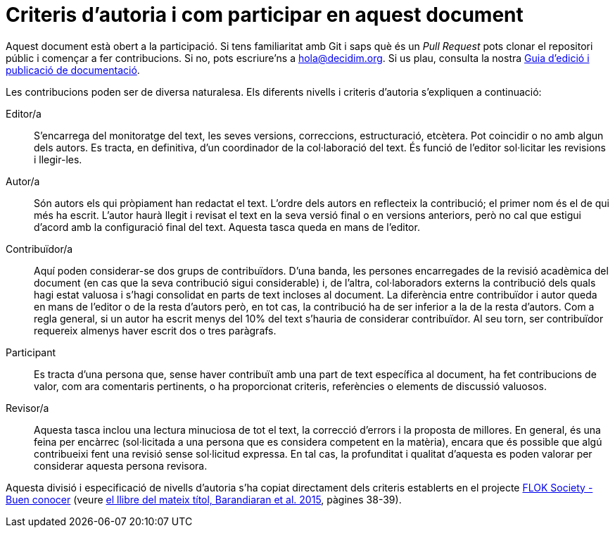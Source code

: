 = Criteris d'autoria i com participar en aquest document

// tag::contents[]

Aquest document està obert a la participació.
Si tens familiaritat amb Git i saps què és un _Pull Request_ pots clonar
ifdef::_public_repo_url[]
ifeval::["{_public_repo_url}" != ""]
{_public_repo_url}[el repositori públic]
endif::[]
ifeval::["{_public_repo_url}" == ""]
el repositori públic
endif::[]
endif::[]
ifndef::_public_repo_url[el repositori públic]
i començar a fer contribucions.
Si no, pots escriure'ns a hola@decidim.org.
Si us plau, consulta la nostra https://docs.decidim.org/docs-authoring/ca/latest/index.html[Guia d'edició i publicació de documentació].

Les contribucions poden ser de diversa naturalesa.
Els diferents nivells i criteris d'autoria s'expliquen a continuació:

Editor/a ::
S'encarrega del monitoratge del text, les seves versions, correccions, estructuració, etcètera.
Pot coincidir o no amb algun dels autors.
Es tracta, en definitiva, d'un coordinador de la col·laboració del text.
És funció de l'editor sol·licitar les revisions i llegir-les.

Autor/a ::
Són autors els qui pròpiament han redactat el text.
L'ordre dels autors en reflecteix la contribució; el primer nom és el de qui més ha escrit.
L’autor haurà llegit i revisat el text en la seva versió final o en versions anteriors, però no cal que estigui d'acord amb la configuració final del text.
Aquesta tasca queda en mans de l'editor.

Contribuïdor/a ::
Aquí poden considerar-se dos grups de contribuïdors.
D'una banda, les persones encarregades de la revisió acadèmica del document (en cas que la seva contribució sigui considerable) i, de l’altra, col·laboradors externs la contribució dels quals hagi estat valuosa i s'hagi consolidat en parts de text incloses al document.
La diferència entre contribuïdor i autor queda en mans de l'editor o de la resta d'autors però, en tot cas, la contribució ha de ser inferior a la de la resta d'autors.
Com a regla general, si un autor ha escrit menys del 10% del text s'hauria de considerar contribuïdor.
Al seu torn, ser contribuïdor requereix almenys haver escrit dos o tres paràgrafs.

Participant ::
Es tracta d'una persona que, sense haver contribuït amb una part de text específica al document, ha fet contribucions de valor, com ara comentaris pertinents, o ha proporcionat criteris, referències o elements de discussió valuosos.

Revisor/a ::
Aquesta tasca inclou una lectura minuciosa de tot el text, la correcció d'errors i la proposta de millores.
En general, és una feina per encàrrec (sol·licitada a una persona que es considera competent en la matèria), encara que és possible que algú contribueixi fent una revisió sense sol·licitud expressa.
En tal cas, la profunditat i qualitat d'aquesta es poden valorar per considerar aquesta persona revisora.

Aquesta divisió i especificació de nivells d'autoria s'ha copiat directament dels criteris establerts en el projecte http://floksociety.org/[FLOK Society - Buen conocer] (veure http://book.floksociety.org/ec/[el llibre del mateix títol, Barandiaran et al. 2015], pàgines 38-39).

// end::contents[]
